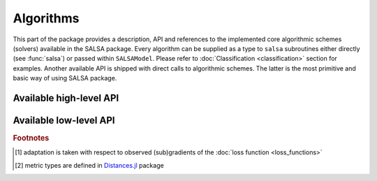 Algorithms
==========

This part of the package provides a description, API and references to the implemented core algorithmic schemes (solvers) available in the SALSA package. Every algorithm can be supplied as a type to ``salsa`` subroutines  either directly (see :func:`salsa`) or passed within ``SALSAModel``. Please refer to :doc:`Classification <classification>` section for examples. Another available API is shipped with direct calls to algorithmic schemes. The latter is the most primitive and basic way of using SALSA package.


Available high-level API
~~~~~~~~~~~~~~~~~~~~~~~~

.. function:: PEGASOS

	Defines an implementation (see :func:`pegasos_alg`) of the `Pegasos: Primal Estimated sub-GrAdient SOlver for SVM <http://ttic.uchicago.edu/~shai/papers/ShalevSiSr07.pdf>`_ which solves :math:`l_2`-regularized problem defined :ref:`here <problem_def>`.
	
.. function:: L1RDA
	
	Defines an implementation (see :func:`l1rda_alg`) of the `l1-Regularized Dual Averaging <http://research.microsoft.com/pubs/141578/xiao10JMLR.pdf>`_ solver which solves elastic-net regularized problem defined :ref:`here <problem_def>`.
	
.. function:: ADA_L1RDA

	Defines an implementation (see :func:`adaptive_l1rda_alg`) of the `Adaptive l1-Regularized Dual Averaging <http://www.jmlr.org/papers/volume12/duchi11a/duchi11a.pdf>`_ solver which solves elastic-net regularized problem defined :ref:`here <problem_def>` in an adaptive way [#f1]_.
	
.. function:: R_L1RDA
	
	Defines an implementation (see :func:`reweighted_l1rda_alg`) of the `Reweighted l1-Regularized Dual Averaging <ftp://ftp.esat.kuleuven.be/pub/SISTA/vjumutc/reports/reweighted_l1rda_jumutc_suykens.pdf>`_ solver which approximates :math:`l_0`-regularized problem in a limit.
	
.. function:: R_L2RDA
	
	Defines an implementation (see :func:`reweighted_l2rda_alg`) of the `Reweighted l2-Regularized Dual Averaging <ftp://ftp.esat.kuleuven.be/pub/SISTA/vjumutc/reports/isnn2014_jumutc_suykens.pdf>`_ solver which approximates :math:`l_0`-regularized problem in a limit.
	
.. function:: SIMPLE_SGD

	Defines an implementation (see :func:`sgd_alg`) of the unconstrained Stochastic Gradient Descent scheme which solves :math:`l_2`-regularized problem defined :ref:`here <problem_def>`.	
	
.. function:: RK_MEANS(support_alg, k_clusters, max_iter, metric)

	Defines an implementation (see :func:`stochastic_rk_means`) of the Regularized Stochastic K-Means approach [JS2015]_. Please refer to :doc:`Clustering <clustering>` section for examples.
	
	:param support_alg: underlying support algorithm, *e.g.* ``PEGASOS``
	:param k_clusters: number of clusters to locate
	:param max_iter: maximum number of outer iterations
	:param metric: metric to evaluate distances to centroids [#f2]_
	
	Selected ``metric`` unambiguously define a loss function used to learn centroids. Currently supported metrics are:
	
	- ``Euclidean()`` which is complemented by :func:`LEAST_SQUARES` loss function
	- ``CosineDist()`` which is complemented by :func:`HINGE` loss function
	
	
Available low-level API
~~~~~~~~~~~~~~~~~~~~~~~

.. function:: pegasos_alg(dfunc, X, Y, λ, k, max_iter, tolerance[, online_pass=0, train_idx=[]])

	:param dfunc: supplied loss function derivative (see :func:`loss_derivative`)
	:param X: training data (samples are stacked row-wise) represented by ``Matrix``, ``SparseMatrixCSC`` or :func:`DelimitedFile`
	:param Y: training labels corresponding to ``X``
	:param λ: trade-off hyperparameter
	:param k: sampling size at each iteration :math:`t`
	:param max_iter: maximum number of iterations (budget)
	:param tolerance: early stopping threshold, *i.e.* :math:`||w_{t+1} - w_t|| <= tolerance`
	:param online_pass: number of online passes through data, ``online_pass=0`` indicates a default stochastic mode instead of an online mode
	:param train_idx: subset of indices from ``X`` used to learn a model (:math:`w, b`)
	
	:return: :math:`w, b`
	
.. function:: sgd_alg(dfunc, X, Y, λ, k, max_iter, tolerance[, online_pass=0, train_idx=[]])

	:param dfunc: supplied loss function derivative (see :func:`loss_derivative`)
	:param X: training data (samples are stacked row-wise) represented by ``Matrix``, ``SparseMatrixCSC`` or :func:`DelimitedFile`
	:param Y: training labels corresponding to ``X``
	:param λ: trade-off hyperparameter
	:param k: sampling size at each iteration :math:`t`
	:param max_iter: maximum number of iterations (budget)
	:param tolerance: early stopping threshold, *i.e.* :math:`||w_{t+1} - w_t|| <= tolerance`
	:param online_pass: number of online passes through data, ``online_pass=0`` indicates a default stochastic mode instead of an online mode
	:param train_idx: subset of indices from ``X`` used to learn a model (:math:`w, b`)
	
	:return: :math:`w, b`
	
.. function:: l1rda_alg(dfunc, X, Y, λ, γ, ρ, k, max_iter, tolerance[, online_pass=0, train_idx=[]])

	:param dfunc: supplied loss function derivative (see :func:`loss_derivative`)
	:param X: training data (samples are stacked row-wise) represented by ``Matrix``, ``SparseMatrixCSC`` or :func:`DelimitedFile`
	:param Y: training labels corresponding to ``X``
	:param λ: trade-off hyperparameter
	:param γ: hyperparameter involved in elastic-net regularization
	:param ρ: hyperparameter involved in elastic-net regularization
	:param k: sampling size at each iteration :math:`t`
	:param max_iter: maximum number of iterations (budget)
	:param tolerance: early stopping threshold, *i.e.* :math:`||w_{t+1} - w_t|| <= tolerance`
	:param online_pass: number of online passes through data, ``online_pass=0`` indicates a default stochastic mode instead of an online mode
	:param train_idx: subset of indices from ``X`` used to learn a model (:math:`w, b`)
	
	:return: :math:`w, b`

.. function:: adaptive_l1rda_alg(dfunc, X, Y, λ, γ, ρ, k, max_iter, tolerance[, online_pass=0, train_idx=[]])

	:param dfunc: supplied loss function derivative (see :func:`loss_derivative`)
	:param X: training data (samples are stacked row-wise) represented by ``Matrix``, ``SparseMatrixCSC`` or :func:`DelimitedFile`
	:param Y: training labels corresponding to ``X``
	:param λ: trade-off hyperparameter
	:param γ: hyperparameter involved in elastic-net regularization
	:param ρ: hyperparameter involved in elastic-net regularization
	:param k: sampling size at each iteration :math:`t`
	:param max_iter: maximum number of iterations (budget)
	:param tolerance: early stopping threshold, *i.e.* :math:`||w_{t+1} - w_t|| <= tolerance`
	:param online_pass: number of online passes through data, ``online_pass=0`` indicates a default stochastic mode instead of an online mode
	:param train_idx: subset of indices from ``X`` used to learn a model (:math:`w, b`)
	
	:return: :math:`w, b`
	
.. function:: reweighted_l1rda_alg(dfunc, X, Y, λ, γ, ρ, ɛ, max_iter, tolerance[, online_pass=0, train_idx=[]])

	:param dfunc: supplied loss function derivative (see :func:`loss_derivative`)
	:param X: training data (samples are stacked row-wise) represented by ``Matrix``, ``SparseMatrixCSC`` or :func:`DelimitedFile`
	:param Y: training labels corresponding to ``X``
	:param λ: trade-off hyperparameter
	:param γ: hyperparameter involved in reweighted formulation of a regularization term
	:param ρ: hyperparameter involved in reweighted formulation of a regularization term
	:param ɛ: reweighting hyperparameter
	:param k: sampling size at each iteration :math:`t`
	:param max_iter: maximum number of iterations (budget)
	:param tolerance: early stopping threshold, *i.e.* :math:`||w_{t+1} - w_t|| <= tolerance`
	:param online_pass: number of online passes through data, ``online_pass=0`` indicates a default stochastic mode instead of an online mode
	:param train_idx: subset of indices from ``X`` used to learn a model (:math:`w, b`)
	
	:return: :math:`w, b`

.. function:: reweighted_l2rda_alg(dfunc, X, Y, λ, ɛ, varɛ, max_iter, tolerance[, online_pass=0, train_idx=[]])

	:param dfunc: supplied loss function derivative (see :func:`loss_derivative`)
	:param X: training data (samples are stacked row-wise) represented by ``Matrix``, ``SparseMatrixCSC`` or :func:`DelimitedFile`
	:param Y: training labels corresponding to ``X``
	:param λ: trade-off hyperparameter
	:param ɛ: reweighting hyperparameter
	:param varɛ: sparsification hyperparameter
	:param k: sampling size at each iteration :math:`t`
	:param max_iter: maximum number of iterations (budget)
	:param tolerance: early stopping threshold, *i.e.* :math:`||w_{t+1} - w_t|| <= tolerance`
	:param online_pass: number of online passes through data, ``online_pass=0`` indicates a default stochastic mode instead of an online mode
	:param train_idx: subset of indices from ``X`` used to learn a model (:math:`w, b`)
	
	:return: :math:`w, b`

.. function:: stochastic_rk_means(X, rk_means, alg_params, max_iter, tolerance[, online_pass=0, train_idx=[]])

	:param X: training data (samples are stacked row-wise) represented by ``Matrix``, ``SparseMatrixCSC`` or :func:`DelimitedFile`
	:param rk_means: algorithm defined by :func:`RK_MEANS`
	:param alg_params: hyperparameter of the supporting algorithm in ``rk_means.support_alg``
	:param k: sampling size at each iteration :math:`t`
	:param max_iter: maximum number of iterations (budget)
	:param tolerance: early stopping threshold, *i.e.* :math:`||w_{t+1} - w_t|| <= tolerance`
	:param online_pass: number of online passes through data, ``online_pass=0`` indicates a default stochastic mode instead of an online mode
	:param train_idx: subset of indices from ``X`` used to learn a model (:math:`w, b`)
	
	:return: :math:`w, b`


.. rubric:: Footnotes
	
.. [#f1] adaptation is taken with respect to observed (sub)gradients of the :doc:`loss function <loss_functions>`
.. [#f2] metric types are defined in `Distances.jl <https://github.com/JuliaStats/Distances.jl>`_ package